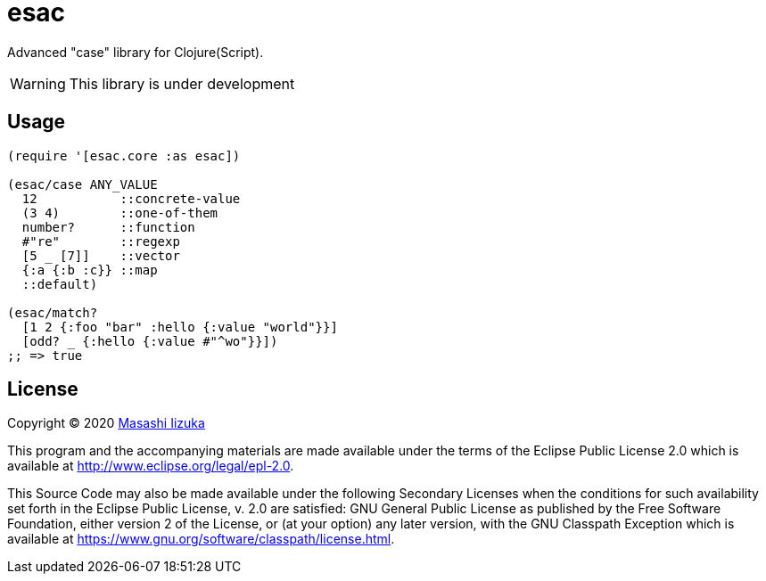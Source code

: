 = esac

Advanced "case" library for Clojure(Script).

WARNING: This library is under development

== Usage

[source,clojure]
----

(require '[esac.core :as esac])

(esac/case ANY_VALUE
  12           ::concrete-value
  (3 4)        ::one-of-them
  number?      ::function
  #"re"        ::regexp
  [5 _ [7]]    ::vector
  {:a {:b :c}} ::map
  ::default)

(esac/match?
  [1 2 {:foo "bar" :hello {:value "world"}}]
  [odd? _ {:hello {:value #"^wo"}}])
;; => true
----

== License

Copyright © 2020 https://twitter.com/uochan[Masashi Iizuka]

This program and the accompanying materials are made available under the
terms of the Eclipse Public License 2.0 which is available at
http://www.eclipse.org/legal/epl-2.0.

This Source Code may also be made available under the following Secondary
Licenses when the conditions for such availability set forth in the Eclipse
Public License, v. 2.0 are satisfied: GNU General Public License as published by
the Free Software Foundation, either version 2 of the License, or (at your
option) any later version, with the GNU Classpath Exception which is available
at https://www.gnu.org/software/classpath/license.html.
